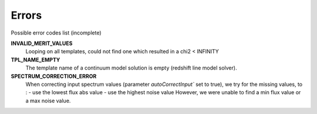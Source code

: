 Errors
========

Possible error codes list (incomplete)

**INVALID_MERIT_VALUES**
  Looping on all templates, could not find one which resulted in a chi2 < INFINITY

**TPL_NAME_EMPTY**
  The template name of a continuum model solution is empty (redshift line model solver).

**SPECTRUM_CORRECTION_ERROR**
  When correcting input spectrum values (parameter `autoCorrectInput`` set to true), we try for the missing values, to :
  - use the lowest flux abs value
  - use the highest noise value
  However, we were unable to find a min flux value or a max noise value.
